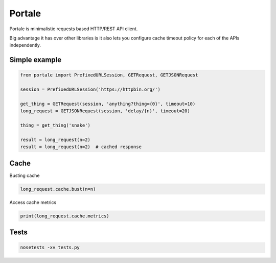Portale
=======

Portale is minimalistic requests based HTTP/REST API client. 

Big advantage it has over other libraries is it also lets you configure cache timeout policy for each of the APIs independently.

Simple example
--------------

.. code-block:: python

    from portale import PrefixedURLSession, GETRequest, GETJSONRequest

    session = PrefixedURLSession('https://httpbin.org/')

    get_thing = GETRequest(session, 'anything?thing={0}', timeout=10)
    long_request = GETJSONRequest(session, 'delay/{n}', timeout=20)

    thing = get_thing('snake')

    result = long_request(n=2)
    result = long_request(n=2)  # cached response


Cache 
-----
  

Busting cache

.. code-block:: python

    long_request.cache.bust(n=n)

Access cache metrics

.. code-block:: python

    print(long_request.cache.metrics)


Tests
-----

.. code-block:: python

    nosetests -xv tests.py
